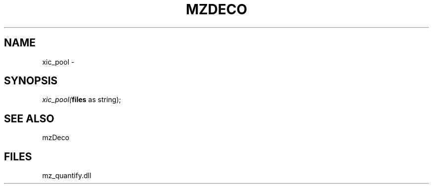 .\" man page create by R# package system.
.TH MZDECO 1 2000-1月 "xic_pool" "xic_pool"
.SH NAME
xic_pool \- 
.SH SYNOPSIS
\fIxic_pool(\fBfiles\fR as string);\fR
.SH SEE ALSO
mzDeco
.SH FILES
.PP
mz_quantify.dll
.PP
